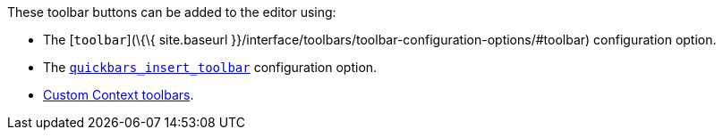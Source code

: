 These toolbar buttons can be added to the editor using:

* The [`+toolbar+`](\{\{ site.baseurl }}/interface/toolbars/toolbar-configuration-options/#toolbar) configuration option.
* The link:{baseurl}/plugins-ref/opensource/quickbars/#quickbars_insert_toolbar[`+quickbars_insert_toolbar+`] configuration option.
* link:{baseurl}/how-to-guides/creating-custom-ui-components/contexttoolbar/[Custom Context toolbars].
